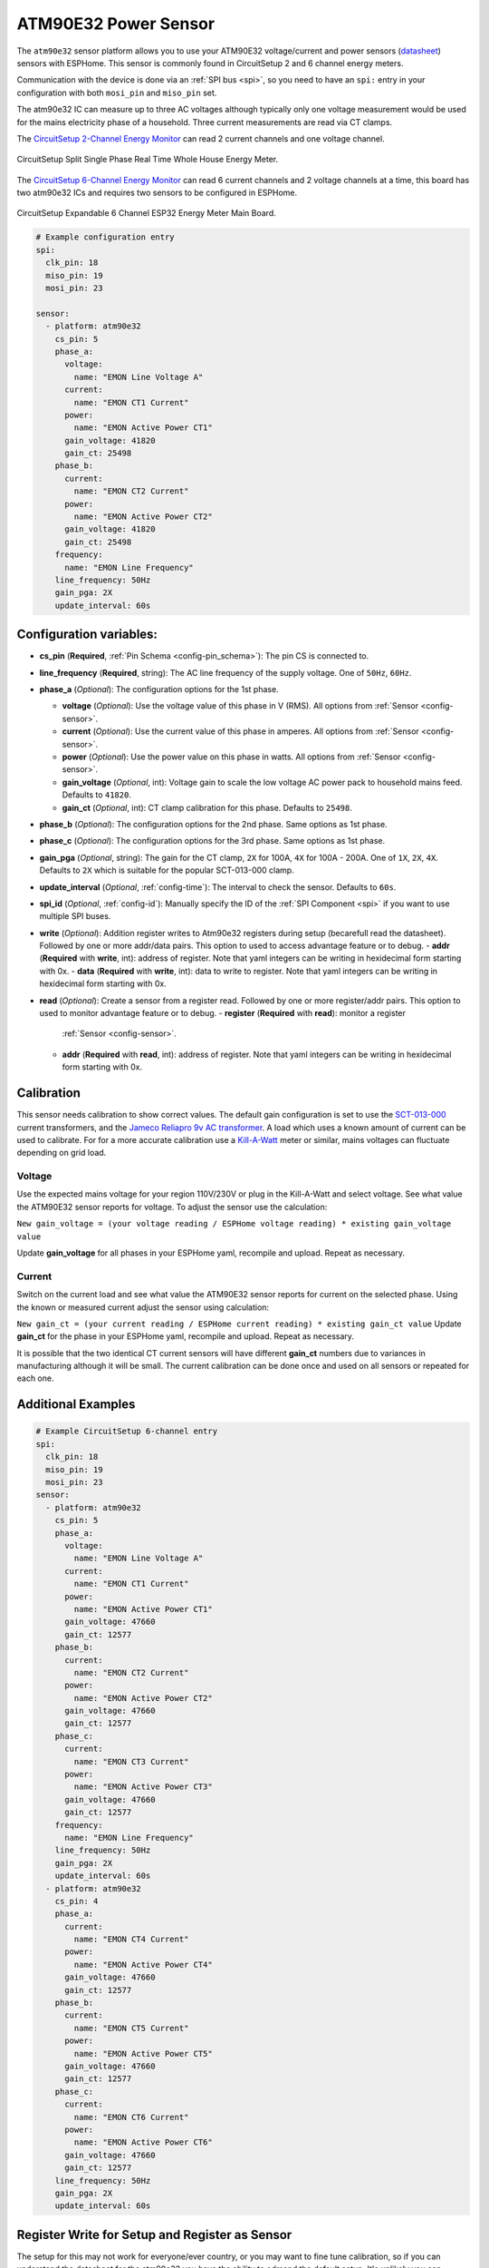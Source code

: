 ATM90E32 Power Sensor
=====================

.. seo::
    :description: Instructions for setting up ATM90E32 energy metering sensors
    :image: atm90e32.png
    :keywords: ATM90E32, CircuitSetup, Split Single Phase Real Time Whole House Energy Meter, Expandable 6 Channel ESP32 Energy Meter Main Board

The ``atm90e32`` sensor platform allows you to use your ATM90E32 voltage/current and power sensors
(`datasheet <http://ww1.microchip.com/downloads/en/devicedoc/Atmel-46003-SE-M90E32AS-Datasheet.pdf>`__) sensors with
ESPHome. This sensor is commonly found in CircuitSetup 2 and 6 channel energy meters.

Communication with the device is done via an :ref:`SPI bus <spi>`, so you need to have an ``spi:`` entry in your configuration
with both ``mosi_pin`` and ``miso_pin`` set.

The atm90e32 IC can measure up to three AC voltages although typically only one
voltage measurement would be used for the mains electricity phase of a
household. Three current measurements are read via CT clamps.

The `CircuitSetup 2-Channel Energy Monitor <https://circuitsetup.us/index.php/product/split-single-phase-real-time-whole-house-energy-meter-v1-2/>`__ can read 2 current channels and one voltage channel.

.. figure:: images/atm90e32-cs-2chan-full.jpg
    :align: center
    :width: 50.0%

    CircuitSetup Split Single Phase Real Time Whole House Energy Meter.

The `CircuitSetup 6-Channel Energy Monitor <https://circuitsetup.us/index.php/product/expandable-6-channel-esp32-energy-meter/>`__ can read 6 current channels and 2 voltage channels at a time, this board has two atm90e32 ICs and requires two sensors to be configured in ESPHome.

.. figure:: images/atm90e32-cs-6chan-full.jpg
    :align: center
    :width: 50.0%

    CircuitSetup Expandable 6 Channel ESP32 Energy Meter Main Board.

.. code-block:: yaml

    # Example configuration entry
    spi:
      clk_pin: 18
      miso_pin: 19
      mosi_pin: 23

    sensor:
      - platform: atm90e32
        cs_pin: 5
        phase_a:
          voltage:
            name: "EMON Line Voltage A"
          current:
            name: "EMON CT1 Current"
          power:
            name: "EMON Active Power CT1"
          gain_voltage: 41820
          gain_ct: 25498
        phase_b:
          current:
            name: "EMON CT2 Current"
          power:
            name: "EMON Active Power CT2"
          gain_voltage: 41820
          gain_ct: 25498
        frequency:
          name: "EMON Line Frequency"
        line_frequency: 50Hz
        gain_pga: 2X
        update_interval: 60s

Configuration variables:
------------------------

- **cs_pin** (**Required**, :ref:`Pin Schema <config-pin_schema>`): The pin CS is connected to.
- **line_frequency** (**Required**, string): The AC line frequency of the supply voltage. One of ``50Hz``, ``60Hz``.
- **phase_a** (*Optional*): The configuration options for the 1st phase.

  - **voltage** (*Optional*): Use the voltage value of this phase in V (RMS).
    All options from :ref:`Sensor <config-sensor>`.
  - **current** (*Optional*): Use the current value of this phase in amperes. All options from
    :ref:`Sensor <config-sensor>`.
  - **power** (*Optional*): Use the power value on this phase in watts. All options from
    :ref:`Sensor <config-sensor>`.
  - **gain_voltage** (*Optional*, int): Voltage gain to scale the low voltage AC power pack to household mains feed.
    Defaults to ``41820``.
  - **gain_ct** (*Optional*, int): CT clamp calibration for this phase.
    Defaults to ``25498``.

- **phase_b** (*Optional*): The configuration options for the 2nd phase. Same options as 1st phase.
- **phase_c** (*Optional*): The configuration options for the 3rd phase. Same options as 1st phase.
- **gain_pga** (*Optional*, string): The gain for the CT clamp, ``2X`` for 100A, ``4X`` for 100A - 200A. One of ``1X``, ``2X``, ``4X``.
  Defaults to ``2X`` which is suitable for the popular SCT-013-000 clamp.
- **update_interval** (*Optional*, :ref:`config-time`): The interval to check the sensor. Defaults to ``60s``.
- **spi_id** (*Optional*, :ref:`config-id`): Manually specify the ID of the :ref:`SPI Component <spi>` if you want
  to use multiple SPI buses.
- **write** (*Optional*): Addition register writes to Atm90e32 registers during setup (becarefull read the datasheet). Followed by one or more addr/data pairs. This option to used to access advantage feature or to debug.
  - **addr** (**Required** with **write**, int): address of register. Note that yaml integers can be writing in hexidecimal form starting with 0x.
  - **data** (**Required** with **write**, int): data to write to register. Note that yaml integers can be writing in hexidecimal form starting with 0x.
- **read** (*Optional*): Create a sensor from a register read. Followed by one or more register/addr pairs. This option to used to monitor advantage feature or to debug.
  - **register** (**Required** with **read**): monitor a register
    :ref:`Sensor <config-sensor>`.
  - **addr** (**Required** with **read**, int): address of register. Note that yaml integers can be writing in hexidecimal form starting with 0x.

Calibration
-----------

This sensor needs calibration to show correct values. The default gain configuration is set to use the `SCT-013-000 <https://amzn.to/2E0KVvo>`__
current transformers, and the `Jameco Reliapro 9v AC transformer <https://amzn.to/2XcWJjI>`__. 
A load which uses a known amount of current can be used to calibrate. For for a more accurate calibration use a
`Kill-A-Watt <https://amzn.to/2TXT7jx>`__ meter or similar, mains voltages can fluctuate depending on grid load.

Voltage
^^^^^^^

Use the expected mains voltage for your region 110V/230V or plug in the Kill-A-Watt and select voltage. See what 
value the ATM90E32 sensor reports for voltage. To adjust the sensor use the calculation:

``New gain_voltage = (your voltage reading / ESPHome voltage reading) * existing gain_voltage value``

Update **gain_voltage** for all phases in your ESPHome yaml, recompile and upload. Repeat as necessary.

Current
^^^^^^^

Switch on the current load and see what value the ATM90E32 sensor reports for
current on the selected phase. Using the known or measured current adjust the
sensor using calculation:

``New gain_ct = (your current reading / ESPHome current reading) * existing gain_ct value``
Update **gain_ct** for the phase in your ESPHome yaml, recompile and upload. Repeat as necessary.

It is possible that the two identical CT current sensors will have different
**gain_ct** numbers due to variances in manufacturing although it will be
small. The current calibration can be done once and used on all sensors or
repeated for each one.


Additional Examples
-------------------

.. code-block:: yaml

    # Example CircuitSetup 6-channel entry
    spi:
      clk_pin: 18
      miso_pin: 19
      mosi_pin: 23
    sensor:
      - platform: atm90e32
        cs_pin: 5
        phase_a:
          voltage:
            name: "EMON Line Voltage A"
          current:
            name: "EMON CT1 Current"
          power:
            name: "EMON Active Power CT1"
          gain_voltage: 47660
          gain_ct: 12577
        phase_b:
          current:
            name: "EMON CT2 Current"
          power:
            name: "EMON Active Power CT2"
          gain_voltage: 47660
          gain_ct: 12577
        phase_c:
          current:
            name: "EMON CT3 Current"
          power:
            name: "EMON Active Power CT3"
          gain_voltage: 47660
          gain_ct: 12577
        frequency:
          name: "EMON Line Frequency"
        line_frequency: 50Hz
        gain_pga: 2X
        update_interval: 60s
      - platform: atm90e32
        cs_pin: 4
        phase_a:
          current:
            name: "EMON CT4 Current"
          power:
            name: "EMON Active Power CT4"
          gain_voltage: 47660
          gain_ct: 12577
        phase_b:
          current:
            name: "EMON CT5 Current"
          power:
            name: "EMON Active Power CT5"
          gain_voltage: 47660
          gain_ct: 12577
        phase_c:
          current:
            name: "EMON CT6 Current"
          power:
            name: "EMON Active Power CT6"
          gain_voltage: 47660
          gain_ct: 12577
        line_frequency: 50Hz
        gain_pga: 2X
        update_interval: 60s

Register Write for Setup and Register as Sensor
------------------------

The setup for this may not work for everyone/ever country, or you may want to fine tune calibration, so if you can understand the datasheet for the atm90e32 you have the ability to admend the default setup.  It's unlikely you can destroy the device, but playing with internal setup registers may have undesired effects.

.. code-block:: yaml

    # Example configuration entry with register overrides
    sensor:
      - platform: atm90e32
        cs_pin: 5
        write:
          # set input mux to all use the same voltage, no need to bridge jumpers
          - addr: 0x02
            data: 0x0444
  	  # set internal 50Hz,3P4W,sum all phases.  This will overwite line_frequency
          - addr: 0x33
            data: 0x087
        read:
          - register:
              name: Phase A angle
              filters:
                - multiply: 0.1
            addr: 0xF9
          - register:
              name: Phase B angle
              filters:
                - multiply: 0.1
            addr: 0xFA
          - register:
              name: Phase C angle
              filters:
                - multiply: 0.1
            addr: 0xFB

For debugging
------------
Getting into the depths of this component, it is possible to create a register read and write interface with Home Assistant. One technique follows.
In Home Assistance config add the following input_number:


.. code-block:: yaml

input_number:
  do_read:
    name: do_read
    initial: 0
    min: 0
    max: 1
    mode: box
  reg_addr:
    name: reg_addr
    initial: 0
    min: 0
    max: 0xFF
    mode: box
  do_write:
    name: do_write
    initial: 0
    min: 0
    max: 1
    mode: box
  atm_write:
    name: atm_write
    initial: 0
    min: 0
    max: 0xF
    mode: box
  reg_data:
    name: reg_data
    initial: 0
    min: 0
    max: 0xFFFF
    step: 1
    mode: box

- **reg_addr** address for register access
- **reg_data** data for register writes
- **atm_write** bit mask for with atm90e32 is written. All 0xF with write 4 platform, 0x1 with only write the first one.
- **do_read** do the read of **reg_addr**
- **do_write** do the write of **reg_addr** with **reg_data** to all atm90e32 selected in **atm_write**

The following code is added to esphome yaml configuration for this device

.. code-block:: yaml

   # register eddress for reading or writing
  - platform:  homeassistant
    name: Read Address
    entity_id: input_number.reg_addr
    id: rr_addr
   # data to write
  - platform:  homeassistant
    name: Write Data
    entity_id: input_number.reg_data
    id: wr_data
    # bit wise number to select atm90e32
  - platform:  homeassistant
    name: ATM Sel
    entity_id: input_number.atm_write
    id: wr_atm

    # flag to do read when set to 1
  - platform:  homeassistant
    name: Read
    entity_id: input_number.do_read
    id: rr_do
    on_value_range:
      above: 0.5
      then:
        # reset flag so only read once
      - homeassistant.service:
          service: input_number.set_value 
          data:
            entity_id: input_number.do_read
            value: '0'
            # call the read function for each atm90 and set a local sensor to the return vale
      - lambda: |-
          atm90e32::ATM90E32Component *comp[4] = {id(atm1),id(atm2),id(atm3),id(atm4)};
          template_::TemplateSensor *rr[4] = {id(atm1rr),id(atm2rr),id(atm3rr),id(atm4rr)}; ;
          int addr;
          int data;
          addr = id(rr_addr).state;
          ESP_LOGI("main", "rr_do The address is 0x%x (%d)", addr, addr);
          for( auto i = 0; i < 4; i++ ) {
             data = id(comp[i]).read16(addr);
             ESP_LOGI("main","atm%d 0x%04x %d",i+1, data, data);
             id(rr[i]).publish_state(data);
          }

    # flag to do write when set to 1
  - platform:  homeassistant
    name: write
    entity_id: input_number.do_write
    id: wr_do
    on_value_range:
      above: 0.5
      then:
        # reset flag so only read once
      - homeassistant.service:
          service: input_number.set_value 
          data:
            entity_id: input_number.do_write
            value: '0'
            # call the write function for each atm90 with a set bit in the wr_atm state
            # enable/disable configuration before/after the write
      - lambda: |-
          atm90e32::ATM90E32Component *comp[4] = {id(atm1),id(atm2),id(atm3),id(atm4)};
          int addr;
          int data;
          int atms;
          addr = id(rr_addr).state;
          data = id(wr_data).state;
          atms = id(wr_atm).state;
          ESP_LOGI("main", "wr_do data 0x%x to address is 0x%x (%d) of atms 0x%x", data, addr, addr, atms);
          for( auto i = 0; i < 4; i++ ) {
             if (atms & (1<<i)) {
               id(comp[i]).write16(0x7F,0x55AA);
               id(comp[i]).write16(addr,data);
               id(comp[i]).write16(0x7F,0);
               data = id(comp[i]).read16(addr);
               ESP_LOGI("main","atm%d 0x%04x",i+1,data);
             }
          }
  - platform:  template
    name: atm1 read reg
    id: atm1rr
  - platform:  template
    name: atm2 read reg
    id: atm2rr
  - platform:  template
    name: atm3 read reg
    id: atm3rr
  - platform:  template
    name: atm4 read reg
    id: atm4rr


The above setup is for a 12-Channel system, 2 6-Channel boards (one main, one extention), so the system has 4 atm90e32 platforms with ids atm1,atm2,atm3,atm4.

This access is done through home assistance with following pannel

.. figure:: images/atm90e32_reg_entity_panel.png
    :align: center
    :width: 50.0%

It could be improve with a better lovelace interface to handle integers as hexidecimal numbers


See Also
--------

- :ref:`sensor-filters`
- :apiref:`atm90e32/atm90e32.h`
- :ghedit:`Edit`
